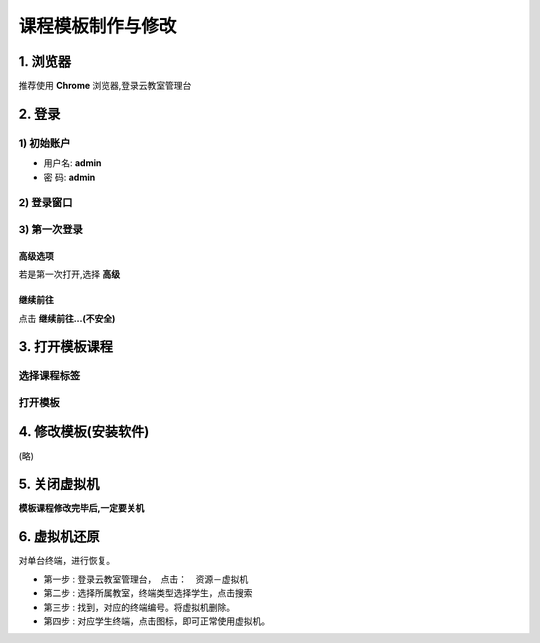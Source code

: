 ==================
课程模板制作与修改
==================

----------
1. 浏览器
----------

推荐使用 **Chrome** 浏览器,登录云教室管理台

.. image:: ../images/01_chrome_url.png
       :scale: 100%
       :alt: alternate text
       :align: center

--------
2. 登录
--------

1) 初始账户
----------------

* 用户名: **admin**   
* 密  码: **admin** 

2) 登录窗口
----------------
.. image:: ../images/login.png
       :scale: 100%
       :alt: alternate text
       :align: center

3) 第一次登录
----------------

高级选项
^^^^^^^^^^^^^^^^
若是第一次打开,选择 **高级**

.. image:: ../images/02_1.png
       :scale: 100%
       :alt: alternate text
       :align: center

继续前往
^^^^^^^^^^^^^^^^
点击 **继续前往...(不安全)**

.. image:: ../images/02_2.png
       :scale: 100%
       :alt: alternate text
       :align: center

-----------------------
3. 打开模板课程
-----------------------

选择课程标签
-------------

.. image:: ../images/04.png
       :scale: 100%
       :alt: alternate text
       :align: center

打开模板
-------------

.. image:: ../images/05.png
       :scale: 100%
       :alt: alternate text
       :align: center
.. image:: ../images/win_start_precess.png
       :scale: 60%
       :alt: alternate text
       :align: center

-----------------------
4. 修改模板(安装软件)
-----------------------
(略)

-------------------
5. 关闭虚拟机
-------------------

**模板课程修改完毕后,一定要关机**

.. image:: ../images/poweroff_01.png
       :scale: 100%
       :alt: alternate text
       :align: center
.. image:: ../images/poweroff_02.png
       :scale: 100%
       :alt: alternate text
       :align: center

-------------------
6. 虚拟机还原
-------------------

对单台终端，进行恢复。

* 第一步 : 登录云教室管理台，　点击：　资源－虚拟机　
* 第二步 : 选择所属教室，终端类型选择学生，点击搜索
* 第三步 : 找到，对应的终端编号。将虚拟机删除。
* 第四步 : 对应学生终端，点击图标，即可正常使用虚拟机。

.. image:: ../images/del_terminal.gif
       :scale: 120%
       :alt: alternate text
       :align: center
